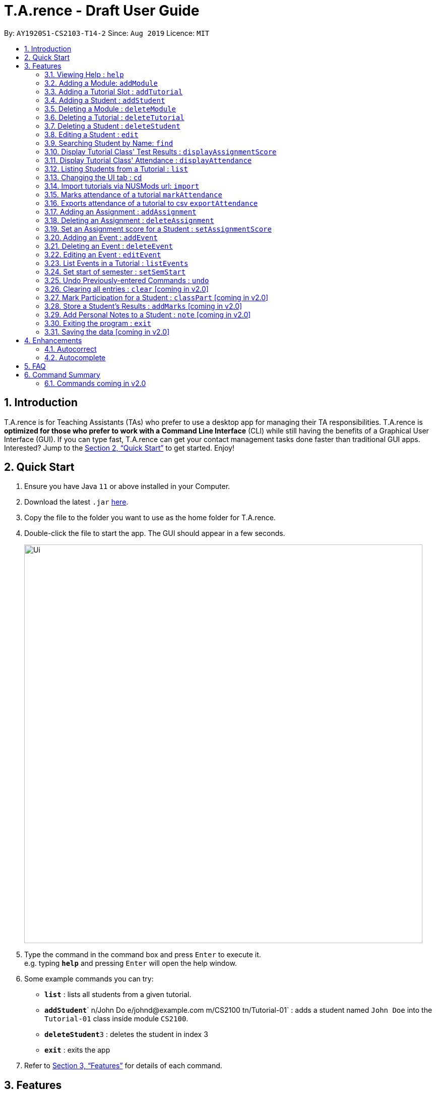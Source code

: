 ﻿= T.A.rence - Draft User Guide
:site-section: UserGuide
:toc:
:toc-title:
:toc-placement: preamble
:sectnums:
:imagesDir: images
:stylesDir: stylesheets
:xrefstyle: full
:experimental:
ifdef::env-github[]
:tip-caption: :bulb:
:note-caption: :information_source:
endif::[]
:repoURL: https://github.com/Ellieyee/main

By: `AY1920S1-CS2103-T14-2`      Since: `Aug 2019`      Licence: `MIT`

== Introduction

T.A.rence is for Teaching Assistants (TAs) who prefer to use a desktop app for managing their TA responsibilities.
T.A.rence is *optimized for those who prefer to work with a Command Line Interface* (CLI)
while still having the benefits of a Graphical User Interface (GUI).
If you can type fast, T.A.rence can get your contact management tasks done faster than traditional GUI apps. Interested? Jump to the <<Quick Start>> to get started. Enjoy!



== Quick Start

.  Ensure you have Java `11` or above installed in your Computer.
.  Download the latest `.jar` link:{URL}/releases[here].
.  Copy the file to the folder you want to use as the home folder for T.A.rence.
.  Double-click the file to start the app. The GUI should appear in a few seconds.
+
image::Ui.png[width="790"]
+
.  Type the command in the command box and press kbd:[Enter] to execute it. +
e.g. typing *`help`* and pressing kbd:[Enter] will open the help window.
.  Some example commands you can try:

* *`list`* : lists all students from a given tutorial.
* **`addStudent`**` n/John Do e/johnd@example.com m/CS2100 tn/Tutorial-01` : adds a student named `John Doe` into the `Tutorial-01` class inside module `CS2100`.
* **`deleteStudent`**`3` : deletes the student in index 3
* *`exit`* : exits the app

.  Refer to <<Features>> for details of each command.

[[Features]]
== Features

====
*Command Format*

* Words in `UPPER_CASE` are the parameters to be supplied by the user; e.g. in `addStudent n/NAME`, `NAME` is a parameter which can be used as `add n/John Doe`.
* Parameters can be in any order e.g. if the command specifies `n/NAME e/EMAIL`, `e/EMAIL n/NAME` is also acceptable.
* Inputs for parameters (apart from student names) are case-insensitive; e.g. `addModule m/Cs1010s` saves the module as "CS1010S" and `m/cs1010s` will subsequently refer to the same module.
* Command names are also case-insensitive; e.g. `addTutorial` and `addtutorial`  are equivalent.
* Longer commands can be truncated; e.g. `delstu`  can be entered instead of `deleteStudent`.
====

=== Viewing Help : `help`

Format: `help`

=== Adding a Module: `addModule`

Adds a module to T.A.rence. +
Format: `addModule m/MODULE_CODE`.

Command synonyms: `addMod`, `addmod`, `addmodule`

Examples:

* `addModule m/CS1010`
* `addModule m/ST2132`

=== Adding a Tutorial Slot : `addTutorial`

Adds a tutorial slot into the specified module. +
Pre-condition: Module must already exist inside application.  +

Format: `addTutorial tn/[TUTORIAL_NAME] st/[START_TIME] dur/[TUTORIAL_DURATION] d/[TUTORIAL_DAY] w/[TUTORIAL_WEEKS] m/[MODULE_CODE]`

Command synonyms: `addtut`, `addtutorial`

Example:

* `addTutorial tn/Tutorial-01 st/1300 dur/60 d/Mon w/1,2,3 m/CS1010S`

Explanation: Adds a tutorial called Tutorial-01 which starts at 1PM, lasts for 60 minutes,
             and occurs every Monday during weeks 1,2, and 3 into module CS1010.

****
Other input options for `weeks` field:

* `w/even` - weeks 4, 6, 8, 10, 12
* `w/odd` - weeks 3, 5, 7, 9, 11, 13
* `w/x-y` - weeks x to y inclusive, where x and y are integers from 1 to 13 inclusive

Omit `w/` field for the default tutorial weeks (3-13 inclusive).
****

=== Adding a Student : `addStudent`

Adds a student into a specified tutorial. +
Pre-condition: Module and tutorial slot must already exist inside the application.

* Each student is uniquely identified by a combination of their name, email, nusid and matric number.

Format: `addStudent n/[NAME] e/[EMAIL] tn/[TUTORIAL_NAME] m/[MODULE_CODE]`.

Command synonyms: `addstu`, `addstud`, `addstudent`

Example:

* `addStudent n/Bob e/bob@gmail.com m/CS1010S tn/Tutorial-01`

Explanation: Adds a student named Bob into Tutorial-01 under module CS1010.

****
Optionally, the student's matriculation number and/or NUSNET ID can also be specified and saved:

`addStudent n/Bob e/bob@gmail.com m/CS1010S tn/Tutorial-01 A0123456X E9876543`

No prefixes are needed for these additional fields.
****

****
* Alternatively, you can use tutorial index to specify which tutorial to add the student into.
* The format will be: `addStudent n/[NAME] e/[EMAIL] i/[TUTORIAL_INDEX]`
* E.g addStudent n/John Doe e/johnd@example.com i/1
****

=== Deleting a Module : `deleteModule`

Deletes an existing module from T.A.rence, based on it's module list index. +
Format: `deleteModule INDEX`.

Command synonyms: `deletemod`, `delmodule`, `delmod`, `deletemodule`

****
* Deletes the module at the specified `INDEX` (Based off the module list).
* The index refers to the index number shown in the displayed module list.
* The index *must be a positive integer* 1, 2, 3, ...
* This will also remove the students and tutorials inside the module.
****

Examples:

* `deleteModule 1`

****
* Alternatively, you can use the module code to specify the module to be deleted.
* The format will be: `deleteModule m/[MOD_CODE]`
* E.g deleteModule m/GER1000
****

=== Deleting a Tutorial : `deleteTutorial`

Deletes an existing tutorial from T.A.rence, based on it's tutorial list index. +
Format: `deleteTutorial INDEX`

Command synonyms: `deletetut`, `deleteclass`, `deltutorial`, `deltut`, `delclass`, `deletetutorial`

****
* Deletes the tutorial at the specified `INDEX` (Based off the tutorial list).
* The index refers to the index number shown in the displayed tutorial list.
* The index *must be a positive integer* 1, 2, 3, ...
* This will also remove the tutorial from the existing module and students who are in the tutorial.
****

Examples:

* `deleteTutorial 1`

****
* Alternatively, You can use the module code and tutorial name to specify the tutorial to be deleted.
* If the tutorial name is unique, you can simply specify the tutorial name.
* The format will be: `deleteTutorial tn/[TUTORIAL_NAME]`
* E.g deleteTutorial tn/tut1
* If there are multiple tutorials with the same name, you will need to specify the module code
* The format will then be `deleteTutorial tn/[TUTORIAL_NAME] m/[MOD_CODE]`
* E.g deleteTutorial tn/Lab 1 m/PC1431
****

=== Deleting a Student : `deleteStudent`

Deletes an existing student from T.A.rence, based on their student list index. +
Format: `deleteStudent INDEX`

Command synonyms: `deletestu`, `deletestud`, `delstudent`, `delstu`, `delstud`, `deletestudent`

****
* Deletes the student at the specified `INDEX` (Based off the student list).
* The index refers to the index number shown in the displayed student list.
* The index *must be a positive integer* 1, 2, 3, ...
* This will also remove the student from the existing tutorial/module.
****

Examples:

* `list 2` +
`deleteStudent 2` +
Deletes the 2nd student in the 2nd tutorial.
* `find Betsy` +
`deleteStudent 1` +
Deletes the 1st person in the results of the `find` command.

=== Editing a Student : `edit`

Allows user to edit an existing student information. Everything except the module and tutorial of the student can be
edited.

Format: `edit [INDEX OF STUDENT] n/[EDITED_STUDENT_NAME]`

Example:

* `edit 1 n/Ben Leong`

//-
//-****
//-* Edits the person at the specified `INDEX`. The index refers to the index number shown in the displayed person list. The index *must be a positive integer* 1, 2, 3, ...
//-* At least one of the optional fields must be provided: name/email/matric number/nusnetID
//-* Existing values will be updated to the input values.
//-* Name prefix: n/
//-* Email prefix: e/
//-* Matrix number prefix: mat/
//-* NusID prefix: nusid/
//-****

=== Searching Student by Name: `find`

Searches and displays student particulars based on name. The search can be based on partial strings that match
and need not be the full name of the student. +
Format: `find [SEARCH_TERM]`

****
* The search is case insensitive. e.g `hans` will match `Hans`
* The order of the keywords does not matter. e.g. `Hans Bo` will match `Bo Hans`
* Only the name is searched.
* Only full words will be matched e.g. `Han` will not match `Hans`
* Student matching at least one keyword will be returned (i.e. `OR` search). e.g. `Hans Bo` will return `Hans Gruber`, `Bo Yang`
****

Examples:

* `find John` +
Returns `john` and `John Doe`
* `find Betsy Tim John` +
Returns any person having names `Betsy`, `Tim`, or `John`

=== Display Tutorial Class' Test Results : `displayAssignmentScore`

Allows user to display overall results for an exam or assignment. This can be in the form of a graph or table,

Format: `displayAssignmentScore` i/TUTORIAL_INDEX n/ASSIGNMENT_NAME f/DISPLAY_FORMAT`.

Command synonyms: `displayscore`, `displayassignment`, `displayassignment`

Example:

* `displayAssignmentScore` i/1 n/Lab01 f/graph
* `displayAssignmentScore` i/1 n/Lab01 f/table

****
* When a new student is added/deleted/modified, the assignment will need to be refreshed.
* i.e you will need to enter the command again to display the updated scores.
* When displaying the graph format, a short lag may follow.
****

=== Display Tutorial Class' Attendance : `displayAttendance`

Allows user to display overall attendance for a class.

Full Format: `displayAttendance m/MOD_CODE tn/TUTORIAL_NAME`

Shortcut Format: `displayAttendance i/TUTORIAL_INDEX`

Command Synonyms: `displayatt`, `showattendance`, `showatt`

Example:

* `displayAttendance` m/CS1010 tn/Lab Session
* `displayAttendance` i/1

****
* When a new student is added/deleted/modified, the attendance will need to be refreshed.
* i.e you will need to enter the command again to display the updated attendance.
****

=== Listing Students from a Tutorial : `list`

Lists all students from a particular tutorial slot. If no index is given, all students will be listed.

Format: `list` TUTORIAL_INDEX

Command synonyms: `liststu`, `liststud`, `liststudents`

Example:

* `list i/1 n/Lab01 f/graph`
* `list`

=== Changing the UI tab : `cd`

Toggles the tab switching between tutorial(t), module(m) and student(s) list.

Format: `cd` TAB_TO_SWITCH

Command synonyms: `changetab`

Example:

* `cd t`
* `cd m`
* `cd s`

=== Import tutorials via NUSMods url: `import`

Imports tutorials via NUSMods url.

Format: `import` [URL]

Command synonyms: `importtutorials`, `importmods`, `importtutorial`

Example:

* `import https://nusmods.com/timetable/sem-1/share?CS1231=TUT:08,SEC:2&IS1103=TUT:19,SEC:1`

=== Marks attendance of a tutorial `markAttendance`

Marks/Toggles attendance of a tutorial or a student.

Format:

* `markAttendance` i/[TUTORIAL_INDEX] w/[WEEK]
* `markAttendance` tn/[TUTORIAL_NAME] m/[MODULE_NAME] w/[WEEK] n/[STUDENT NAME]
* WEEK is a positive integer between 1 to 13

Command Synonyms:  `mark`, `marka`, `markatt`

Example:

* markAttendance i/1 w/5
* markAttendance n/John Doe tn/Lab 1 m/CS1010 w/5

* `import https://nusmods.com/timetable/sem-1/share?CS1231=TUT:08,SEC:2&IS1103=TUT:19,SEC:1`

****
* You can use either tutorial index or tutorial name with module code to specify the tutorial.
* Specifying the student name marks/toggles the attendance of a student, otherwise the entire tutorial
will have their attendance marked. (E.g tn/Lab Session m/CS1010S w/1)
****

=== Exports attendance of a tutorial to csv `exportAttendance`

Exports attendance of a tutorial.

Format:

* `exportAttendance` i/[TUTORIAL_INDEX] f/[FILENAME](Optional)
* TUTORIAL_INDEX is a non-negative integer (>= 0)

Command Synonyms: `export`, `exporta`, `exportatt`, `exportattendance`

Example:

* exportAttendance tn/Lab 1 m/CS1010 f/exportedAttendance

****
* You can use either tutorial index or tutorial name with module code to specify the tutorial.
* The filename field is optional and the tutorial name will be specified as the filename by default.
* E.g exportAttendance i/1 f/exportedAttendance
****

=== Adding an Assignment : `addAssignment`

Adds an assignment to a Tutorial.

Format:

* `addAssignment` i/[TUTORIAL_INDEX] n/[ASSIGNMENT_NAME] score/[MAX_SCORE] sd/START_DATE ed/END_DATE
* TUTORIAL_INDEX is a non-negative integer (>= 0)
* MAX_SCORE is a non-negative integer
* START_DATE and END_DATE follows the format of dd-mm-yy hhmm e.g 31-10-2019 2359

Command Synonyms: `adda`, `addasm`, `addassn`, `addassignment`

Example:

* addAssignment i/TUTORIAL INDEX n/ASSIGNMENT NAME score/MAX SCORE sd/START DATE ed/END DATE

****
* You can use either tutorial index or tutorial name with module code to specify the tutorial.
* This will be in the format:
* `addAssignment` tn/[TUTORIAL_NAME] m/[MODULE_CODE] n/[ASSIGNMENT_NAME] score/[MAX_SCORE] sd/[START_DATE] ed/[END_DATE]
* E.g addAssignment tn/Lab 1 m/CS1010 n/Lab01 score/10 sd/09-11-2001 0000 ed/31-10-2019 2359
****

=== Deleting an Assignment : `deleteAssignment`

Deletes an Assignment from a Tutorial.

Format:

* `deleteAssignment` i/[TUTORIAL_INDEX] n/[ASSIGNMENT_NAME] score/[MAX_SCORE] sd/START_DATE ed/END_DATE
* TUTORIAL_INDEX is a non-negative integer (>= 0)
* MAX_SCORE is a non-negative integer
* START_DATE and END_DATE follows the format of dd-mm-yy hhmm e.g 31-10-2019 2359

Command Synonyms: `dela`, `delassn`, `delasm`, `deleteassignment`

Example:

* deleteAssignment tn/Lab 1 m/CS1010 n/Lab01 score/10 sd/09-11-2001 0000 ed/31-10-2019 2359

****
* You can use either tutorial index or tutorial name with module code to specify the tutorial.
* You can also use i/[ASSIGNMENT INDEX] to specify the assignment, instead of inputting assignment details.
* This will be in the format:
* `deleteAssignment i/[TUTORIAL_INDEX] i/[ASSIGNMENT_INDEX]`
* deleteAssignment i/1 i/1
****

=== Set an Assignment score for a Student : `setAssignmentScore`

Sets an Assignment score for a Student.

Format:

* `setAssignmentScore` i/[TUTORIAL_INDEX] i/[ASSIGNMENT_INDEX] i/[STUDENT_INDEX] score/[score]

Command synonyms: `sets`, `setscore`, `setsc`, `setassignmentscore`

Example:

* setAssignmentScore i/1 i/1 i/1 score/10

****
* You can use either tutorial index or tutorial name with module code to specify the tutorial.
* Tutorial, Assignment, Student indexes are specified in a fixed order.
* This will be in the format:
* `setAssignmentScore tn/[TUTORIAL_NAME] m/[MOD_CODE] i/[ASSIGNMENT_INDEX] i/[STUDENT_INDEX] score/[SCORE]`
* E.g setAssignmentScore tn/Lab 1 m/CS1010 i/1 i/1 score/10
****

=== Adding an Event : `addEvent`

Adds an Event to a Tutorial.

Format:

* `addEvent` i/[TUTORIAL_INDEX] n/[EVENT_NAME] sd/[START_DATE] ed/[END_DATE]
* TUTORIAL_INDEX is a non-negative integer (>= 0)
* START_DATE and END_DATE follows the format of dd-mm-yy hhmm e.g 31-10-2019 2359

Command synonyms: `adde`, `addev`, `addevnt`

Example:

* addEvent i/1 n/Lab01 sd/09-11-2001 0000 ed/31-10-2019 2359

****
* You can specify the full tutorial name and module code instead of the index
* This will be in the format:
* tn/[TUTORIAL_NAME] m/[MODULE_CODE] n/[EVENT_NAME] sd/[START_TIME] ed/[END_TIME]
* addEvent tn/Lab 1 m/CS1010 n/Lab01 sd/09-11-2001 0000 ed/31-10-2019 2359
****

=== Deleting an Event : `deleteEvent`

Adds an Event to a Tutorial.

Format:

* `addEvent` i/[TUTORIAL_INDEX] n/[EVENT_NAME] sd/[START_DATE] ed/[END_DATE]
* TUTORIAL_INDEX is a non-negative integer (>= 0)
* START_DATE and END_DATE follows the format of dd-mm-yy hhmm e.g 31-10-2019 2359

Command synonyms: `delevnt`, `dele`, `delev`

Example:

* deleteEvent i/1 n/Lab01 sd/09-11-2001 0000 ed/31-10-2019 2359

****
* You can use also use tutorial name with module code to specify the Tutorial.
* This will be the format:
* deleteEvent tn/[TUTORIAL_NAME] m/[MODULE_CODE] n/[EVENT_NAME] sd/[START_TIME] ed/[END_TIME]
* Eg. deleteEvent tn/Lab 1 m/CS1010 n/Lab01 sd/09-11-2001 0000 ed/31-10-2019 2359
* You can also use i/[EVENT INDEX] to specify the Event, instead of inputting Event details.
* This will be the format:
* deleteEvent i/[TUTORIAL_INDEX] t/[EVENT_INDEX]
****

=== Editing an Event : `editEvent`

Edits an Event in a Tutorial.

Format:

* `editEvent` i/[EVENT_INDEX] i/[TUTORIAL_INDEX] n/[EVENT_NAME] sd/[START_DATE] ed/[END_DATE]
* TUTORIAL_INDEX is a non-negative integer (>= 0)
* START_DATE and END_DATE follows the format of dd-mm-yy hhmm e.g 31-10-2019 2359

Command synonyms: `edev`, `editev`, `edite`

Example:

* editEvent i/1 i/1 n/Lab01 sd/09-11-2001 0000 ed/31-10-2019 2359

****
* You can also use the tutorial name with module code to specify the Tutorial.
* This will be the format:
* i/TARGET [EVENT_INDEX] tn/[TUTORIAL_NAME] m/[MODULE_CODE] n/[EVENT_NAME] (OPTIONAL)
sd/[START_TIME] (OPTIONAL) ed/[END_TIME] (OPTIONAL)
* E.g editEvent i/1 tn/Lab 1 m/CS1010 n/Lab01 sd/09-11-2001 0000 ed/31-10-2019 2359
* Event detail fields (EVENT_NAME, START_DATE, END_DATE) are optional.
****

=== List Events in a Tutorial : `listEvents`

Lists Events in a Tutorial.

Format:

* `listEvents` i/[TUTORIAL_INDEX]
* TUTORIAL_INDEX is a non-negative integer (>= 0)

Command synonyms: `liste`, `listev`, `listevnt`

Example:

* listEvents i/1

****
* You can use either tutorial index or tutorial name with module code to specify the Tutorial.
* This will be in the format:
* `listEvents` tn/[TUTORIAL_NAME] m/[MODULE_CODE]
* Eg: listEvents tn/Lab 1 m/CS1010
****

=== Set start of semester : `setSemStart`

Sets the start date of the semester. Determines dates of tutorial Events.

Format:
* `setSemStart` sd/[START_DATE]
* START_DATE follows the format of dd-mm-yy hhmm e.g 31-10-2019 2359

Command synonyms: `setsemstart`, `setst`, `setsem`

Example:

* setSemStart sd/31-12-2001 1200

=== Undo Previously-entered Commands : `undo`

Undos a specified number of actions.

Format:
`undo` u/[NUMBER_OF_ACTIONS]

=== Clearing all entries : `clear` [coming in v2.0]

Clears all entries from the T.A.rence. +

Format: `clear`

=== Mark Participation for a Student : `classPart` [coming in v2.0]

Gives participation marks to a student of a particular tutorial slot

Format: `classPart c/[TUTORIAL_NAME] n/[STUDENT_NAME]

=== Store a Student's Results : `addMarks` [coming in v2.0]

Allows user to add test results of a student of a particular tutorial slot

Format: `addMarks c/[TUTORIAL_NAME] n/[STUDENT_NAME] marks/[MARK_OBTAINED]

=== Add Personal Notes to a Student : `note`  [coming in v2.0]

Allows user to add personal notes about class or feedback received by students.

Format: `note t/[NOTES]

=== Exiting the program : `exit`

Exits the program. +
Format: `exit`

=== Saving the data [coming in v2.0]

All data in T.A.rence is saved in the hard disk automatically after any command that changes the data. +
There is no need to save manually.

== Enhancements

T.A.rence contains a few input correction features to enhance usability.

=== Autocorrect

If invalid parameters are detected in the command input, T.A.rence tries to suggest similar alternatives that can be selected and run without having to retype the entire command.

E.g. given input

`addTutorial tn/Tut01 m/GET1000 ...`

T.A.rence might respond:

`No such module found. Did you mean: 1. GER1000`

Entering the number 1 runs the command `addTutorial tn/Tut01 m/GER1000 ...`.


=== Autocomplete

T.A.rence generates and displays real-time suggestions for command words and user data from the application (e.g. module codes and tutorial names), depending on the field the user is currently entering.  Similar to other CLI programs such as Windows' Command Prompt and MacOS' Terminal, pressing the "TAB" key will autofill the input box with the current suggestion. Pressing "CTRL" cycles through the different available suggestions.

E.g.: with `addTutorial m/GE` in the input box, pressing "CTRL" changes the displayed suggestion to `R1000`, `Q1000`, etc., depending on which modules beginning with "GE" were previously added to the application. Pressing "TAB" then changes the input box value to `addTutorial m/GE_1000`.

== FAQ

*Q*: How do I transfer my data to another Computer? +
*A*: Install the app in the other computer and overwrite the empty data file it creates with the file that contains the data of your previous T.A.rence folder.

== Command Summary

* *Add Module* `addModule m/MODULE_CODE` +
e.g. `add m/CS1010`

* *Add Tutorial* `addTutorial tn/TUTORIAL_NAME st/START_TIME dur/TUTORIAL_DURATION d/TUTORIAL_DAY w/TUTORIAL_WEEKS m/MODULE_CODE`
+
e.g. `addStudent n/Bob e/bob@gmail.com mat/A1234567Z1 nusid/E1234567 m/CS1010S tn/Tutorial-01`

* *Add Student* `addStudent n/NAME e/EMAIL mat/MATRICULATION_NUMBER nusid/NUSNET_ID tn/TUTORIAL_NAME m/MODULE_CODE`
+
e.g. `addStudent n/Bob e/bob@gmail.com mat/A1234567Z1 nusid/E1234567 m/CS1010S tn/Tutorial-01`

* *Help* : `help`

* *Exit* : `exit`

=== Commands coming in v2.0
* *Clear* : `clear`
